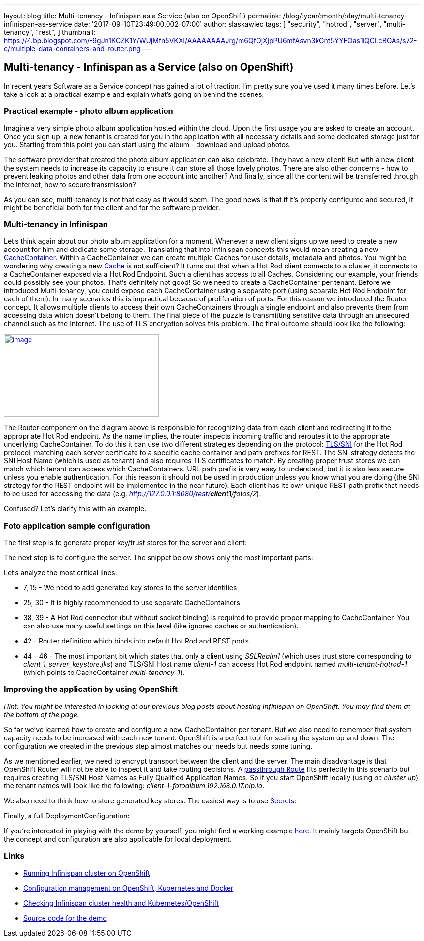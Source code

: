 ---
layout: blog
title: Multi-tenancy - Infinispan as a Service (also on OpenShift)
permalink: /blog/:year/:month/:day/multi-tenancy-infinispan-as-service
date: '2017-09-10T23:49:00.002-07:00'
author: slaskawiec
tags: [ "security",
"hotrod",
"server",
"multi-tenancy",
"rest",
]
thumbnail: https://4.bp.blogspot.com/-9gJn1KCZK1Y/WUjMfn5VKXI/AAAAAAAAJrg/m6QfOjXjpPU6mfAsvn3kGnt5YYFOas1iQCLcBGAs/s72-c/multiple-data-containers-and-router.png
---

== Multi-tenancy - Infinispan as a Service (also on OpenShift)

In recent years Software as a Service concept has gained a lot of
traction. I'm pretty sure you've used it many times before. Let's take a
look at a practical example and explain what's going on behind the
scenes.

=== Practical example - photo album application

Imagine a very simple photo album application hosted within the cloud.
Upon the first usage you are asked to create an account. Once you sign
up, a new tenant is created for you in the application with all
necessary details and some dedicated storage just for you. Starting from
this point you can start using the album - download and upload photos.



The software provider that created the photo album application can also
celebrate. They have a new client! But with a new client the system
needs to increase its capacity to ensure it can store all those lovely
photos. There are also other concerns - how to prevent leaking photos
and other data from one account into another? And finally, since all the
content will be transferred through the Internet, how to secure
transmission?



As you can see, multi-tenancy is not that easy as it would seem. The
good news is that if it's properly configured and secured, it might be
beneficial both for the client and for the software provider.

=== Multi-tenancy in Infinispan

Let's think again about our photo album application for a moment.
Whenever a new client signs up we need to create a new account for him
and dedicate some storage. Translating that into Infinispan concepts
this would mean creating a new
https://docs.jboss.org/infinispan/9.1/apidocs/org/infinispan/manager/CacheContainer.html[CacheContainer].
Within a CacheContainer we can create multiple Caches for user details,
metadata and photos. You might be wondering why creating a new
https://docs.jboss.org/infinispan/9.1/apidocs/org/infinispan/Cache.html[Cache]
is not sufficient? It turns out that when a Hot Rod client connects to a
cluster, it connects to a CacheContainer exposed via a Hot Rod Endpoint.
Such a client has access to all Caches. Considering our example, your
friends could possibly see your photos. That's definitely not good! So
we need to create a CacheContainer per tenant. Before we introduced
Multi-tenancy, you could expose each CacheContainer using a separate
port (using separate Hot Rod Endpoint for each of them). In many
scenarios this is impractical because of proliferation of ports. For
this reason we introduced the Router concept. It allows multiple clients
to access their own CacheContainers through a single endpoint and also
prevents them from accessing data which doesn't belong to them. The
final piece of the puzzle is transmitting sensitive data through an
unsecured channel such as the Internet. The use of TLS encryption solves
this problem. The final outcome should look like the following:



https://4.bp.blogspot.com/-9gJn1KCZK1Y/WUjMfn5VKXI/AAAAAAAAJrg/m6QfOjXjpPU6mfAsvn3kGnt5YYFOas1iQCLcBGAs/s1600/multiple-data-containers-and-router.png[image:https://4.bp.blogspot.com/-9gJn1KCZK1Y/WUjMfn5VKXI/AAAAAAAAJrg/m6QfOjXjpPU6mfAsvn3kGnt5YYFOas1iQCLcBGAs/s320/multiple-data-containers-and-router.png[image,width=320,height=170]]



The Router component on the diagram above is responsible for recognizing
data from each client and redirecting it to the appropriate Hot Rod
endpoint.
As the name implies, the router inspects incoming traffic and reroutes
it to the appropriate underlying CacheContainer. To do this it can use
two different strategies depending on the protocol:
https://en.wikipedia.org/wiki/Server_Name_Indication[TLS/SNI] for the
Hot Rod protocol, matching each server certificate to a specific cache
container  and path prefixes for REST.
The SNI strategy detects the SNI Host Name (which is used as tenant) and
also requires TLS certificates to match. By creating proper trust stores
we can match which tenant can access which CacheContainers.
URL path prefix is very easy to understand, but it is also less secure
unless you enable authentication. For this reason it should not be used
in production unless you know what you are doing (the SNI strategy for
the REST endpoint will be implemented in the near future). Each client
has its own unique REST path prefix that needs to be used for accessing
the data (e.g. _http://127.0.0.1:8080/rest/*client1*/fotos/2_).



Confused? Let's clarify this with an example.

=== Foto application sample configuration

The first step is to generate proper key/trust stores for the server and
client:





The next step is to configure the server. The snippet below shows only
the most important parts:





Let's analyze the most critical lines:

* 7, 15 - We need to add generated key stores to the server identities
* 25, 30 - It is highly recommended to use separate CacheContainers
* 38, 39 - A Hot Rod connector (but without socket binding) is required
to provide proper mapping to CacheContainer. You can also use many
useful settings on this level (like ignored caches or authentication).
* 42 - Router definition which binds into default Hot Rod and REST
ports.
* 44 - 46 - The most important bit which states that only a client using
_SSLRealm1_ (which uses trust store corresponding
to _client_1_server_keystore.jks_) and TLS/SNI Host name _client-1_ can
access Hot Rod endpoint named _multi-tenant-hotrod-1_ (which points to
CacheContainer _multi-tenancy-1_).

=== Improving the application by using OpenShift

_Hint: You might be interested in looking at our previous blog posts
about hosting Infinispan on OpenShift. You may find them at the bottom
of the page._



So far we've learned how to create and configure a new CacheContainer
per tenant. But we also need to remember that system capacity needs to
be increased with each new tenant. OpenShift is a perfect tool for
scaling the system up and down. The configuration we created in the
previous step almost matches our needs but needs some tuning.



As we mentioned earlier, we need to encrypt transport between the client
and the server. The main disadvantage is that OpenShift Router will not
be able to inspect it and take routing decisions. A
https://docs.openshift.org/latest/architecture/core_concepts/routes.html#secured-routes[passthrough
Route] fits perfectly in this scenario but requires creating TLS/SNI
Host Names as Fully Qualified Application Names. So if you start
OpenShift locally (using _oc cluster up_) the tenant names will look
like the following: _client-1-fotoalbum.192.168.0.17.nip.io_.



We also need to think how to store generated key stores. The easiest way
is to use
https://docs.openshift.org/latest/dev_guide/secrets.html[Secrets]:





Finally, a full DeploymentConfiguration:







If you're interested in playing with the demo by yourself, you might
find a working example
https://github.com/infinispan-demos/infinispan-openshift-multitenancy[here].
It mainly targets OpenShift but the concept and configuration are also
applicable for local deployment.

=== Links

* https://infinispan.org/blog/2016/08/running-infinispan-cluster-on-openshift.html[Running
Infinispan cluster on OpenShift]
* https://infinispan.org/blog/2016/09/configuration-management-on-openshift.html[Configuration
management on OpenShift, Kubernetes and Docker]
* https://infinispan.org/blog/2017/03/checking-infinispan-cluster-health-and.html[Checking
Infinispan cluster health and Kubernetes/OpenShift]
* https://github.com/infinispan-demos/infinispan-openshift-multitenancy[Source
code for the demo]
